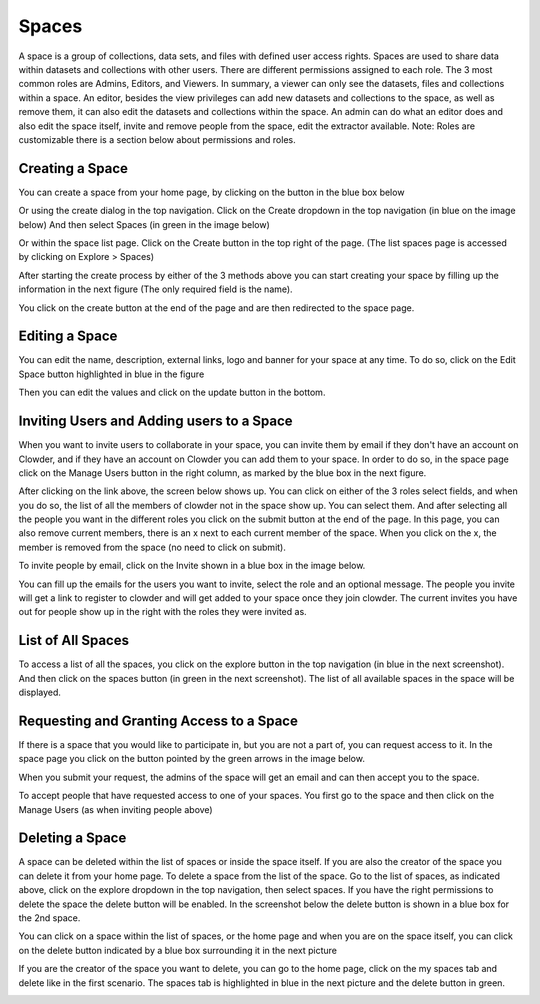 .. index:: Spaces
Spaces
========

A space is a group of collections, data sets, and files with defined user access rights. Spaces are used to share data within datasets and collections with other users. There are different permissions assigned to each role. The 3 most common roles are Admins, Editors, and Viewers. In summary,  a viewer can only see the datasets, files and collections within a space. An editor, besides the view privileges can add new datasets and collections to the space, as well as remove them, it can also edit the datasets and collections within the space. An admin can do what an editor does and also edit the space itself, invite and remove people from the space, edit the extractor available. Note: Roles are customizable there is a section below about permissions and roles. 

 
Creating a Space
----------------

You can create a space from your home page, by clicking on the button in the blue box below 

.. image:: _static/ug_spaces-1.png
    :width: 750px

Or using the create dialog in the top navigation. Click on the Create dropdown in the top navigation (in blue on the image below) And then select Spaces (in green in the image below)

.. image:: _static/ug_spaces-2.png
    :width: 750px

Or within  the space list page. Click on the Create button in the top right of the page. (The list spaces page is accessed by clicking on Explore > Spaces)

.. image:: _static/ug_spaces-3.png
    :width: 750px

After starting the create process by either of the 3 methods above you can start creating your space by filling up the information in the next figure (The only required field is the name). 

.. image:: _static/ug_spaces-4.png
    :width: 750px

You click on the create button at the end of the page and are then redirected to the space page. 

.. image:: _static/ug_spaces-5.png
     :width: 750px
 
 
Editing a Space
---------------

You can edit the name, description, external links, logo and banner for your space at any time. To do so, click on the Edit Space button highlighted in blue in the figure

.. image:: _static/ug_spaces-6.png
     :width: 750px

Then you can edit the values and click on the update button in the bottom.

.. image:: _static/ug_spaces-7.png
    :width: 750px
 
 
Inviting Users and Adding users to a Space
------------------------------------------
 
When you want to invite users to collaborate in your space, you can invite them by email if they don't have an account on Clowder, and if they have an account on Clowder you can add them to your space. 
In order to do so, in the space page click on the Manage Users button in the right column, as marked by the blue box in the next figure.

.. image:: _static/ug_spaces-8.png
    :width: 750px
 
After clicking on the link above, the screen below shows up. You can click on either of the 3 roles select fields, and when you do so, the list of all the members of clowder not in the space show up. You can select them. And after selecting all the people you want in the different roles you click on the submit button at the end of the page. In this page, you can also remove current members, there is an x next to each current member of the space. When you click on the x, the member is removed from the space (no need to click on submit).

.. image:: _static/ug_spaces-9.png
    :width: 750px
 
To invite people by email, click on the Invite shown in a blue box in the image below.
 
.. image:: _static/ug_spaces-10.png
    :width: 750px

You can fill up the emails for the users you want to invite, select the role and an optional message. The people you invite will get a link to register to clowder and will get added to your space once they join clowder. The current invites you have out for people show up in the right with the roles they were invited as. 

List of All Spaces
------------------

To access a list of all the spaces, you click on the explore button in the top navigation (in blue in the next screenshot). And then click on the spaces button (in green in the next screenshot). The list of all available spaces in the space will be displayed. 
 
.. image:: _static/ug_spaces-11.png
    :width: 750px

Requesting and Granting Access to a Space
------------------------------------------
 
If there is a space that you would like to participate in, but you are not a part of, you can request access to it. In the space page you click on the button pointed by the green arrows in the image below. 
 
.. image:: _static/ug_spaces-12.png
    :width: 750px

When you submit your request, the admins of the space will get an email and can then accept you to the space. 
 
To accept people that have requested access to one of your spaces. You first go to the space and then click on the Manage Users (as when inviting people above) 

Deleting a Space
----------------

A space can be deleted within the list of spaces or inside the space itself. If you are also the creator of the space you can delete it from your home page. 
To delete a space from the list of the space. Go to the list of spaces, as indicated above, click on the explore dropdown in the top navigation, then select spaces. If you have the right permissions to delete the space the delete button will be enabled. In the screenshot below the delete button is shown in a blue box for the 2nd space. 

.. image:: _static/ug_spaces-13.png
    :width: 750px

You can click on a space within the list of spaces, or the home page and when you are on the space itself, you can click on the delete button indicated by a blue box surrounding it in the next picture

.. image:: _static/ug_spaces-14.png
    :width: 750px
 
If you are the creator of the space you want to delete, you can go to the home page, click on the my spaces tab and delete like in the first scenario. The spaces tab is highlighted in blue in the next picture and the delete button in green. 

.. image:: _static/ug_spaces-15.png
    :width: 750px
